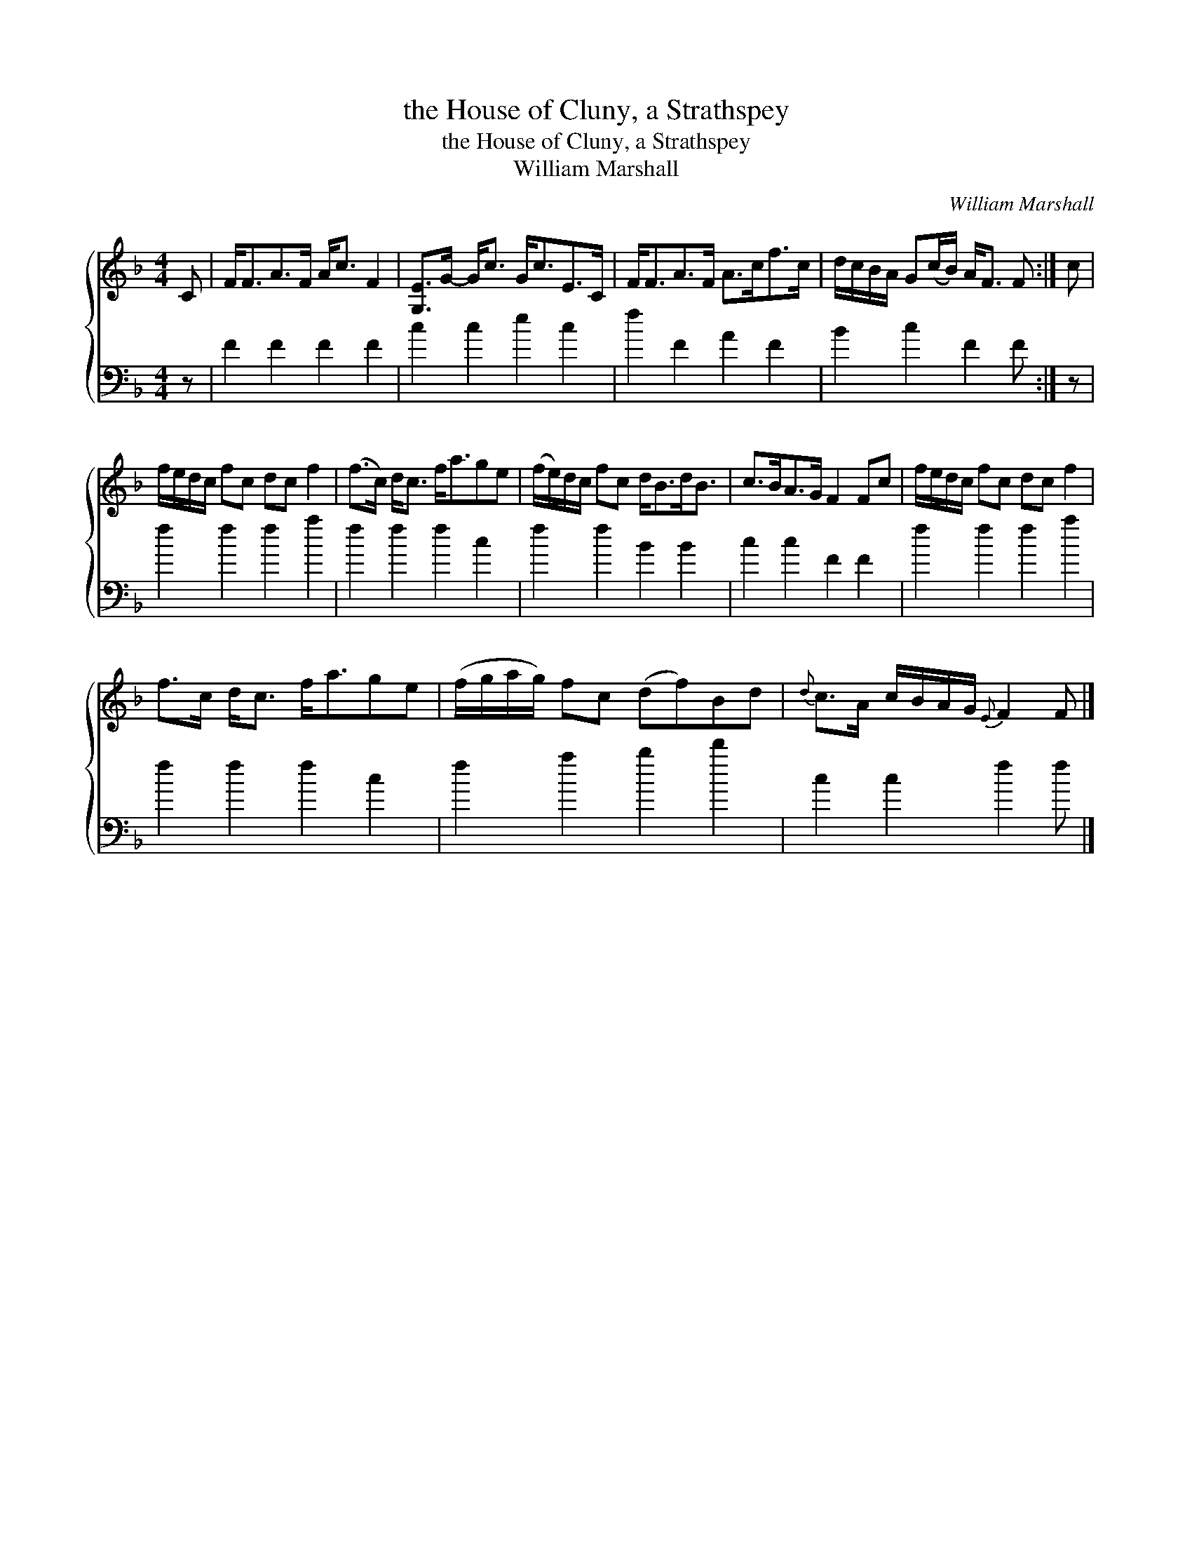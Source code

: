 X:1
T:the House of Cluny, a Strathspey
T:the House of Cluny, a Strathspey
T:William Marshall
C:William Marshall
%%score { 1 2 }
L:1/8
M:4/4
K:F
V:1 treble 
V:2 bass 
V:1
 C | F<FA>F A<c F2 | [G,E]>G- G<c G<cE>C | F<FA>F A>cf>c | d/c/B/A/ G(c/B/) A<F F :| c | %6
 f/e/d/c/ fc dc f2 | (f>c) d<c f<age | (f/e/)d/c/ fc d<Bd<B | c>BA>G F2 Fc | f/e/d/c/ fc dc f2 | %11
 f>c d<c f<age | (f/g/a/g/) fc (df)Bd |{d} c>A c/B/A/G/{E} F2 F |] %14
V:2
 z | F2 F2 F2 F2 | c2 c2 e2 c2 | f2 F2 A2 F2 | B2 c2 F2 F :| z | f2 f2 f2 a2 | f2 f2 f2 c2 | %8
 f2 f2 B2 B2 | c2 c2 F2 F2 | f2 f2 f2 a2 | f2 f2 f2 c2 | f2 a2 b2 d'2 | c2 c2 f2 f |] %14

